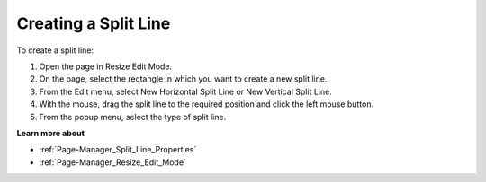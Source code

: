 .. |img_def_Horizontal_Split_Line_button_bmp| image:: images/Horizontal_Split_Line_button.bmp
.. |img_def_Vertical_Split_Line_button_bmp| image:: images/Vertical_Split_Line_button.bmp


.. _Page-Manager_Creating_a_Split_Line:


Creating a Split Line
=====================

To create a split line:

1.	Open the page in Resize Edit Mode.

2.	On the page, select the rectangle in which you want to create a new split line.

3.	From the Edit menu, select |img_def_Horizontal_Split_Line_button_bmp| New Horizontal Split Line or |img_def_Vertical_Split_Line_button_bmp| New Vertical Split Line.

4.	With the mouse, drag the split line to the required position and click the left mouse button.

5.	From the popup menu, select the type of split line.



**Learn more about** 

*	:ref:`Page-Manager_Split_Line_Properties` 
*	:ref:`Page-Manager_Resize_Edit_Mode` 




